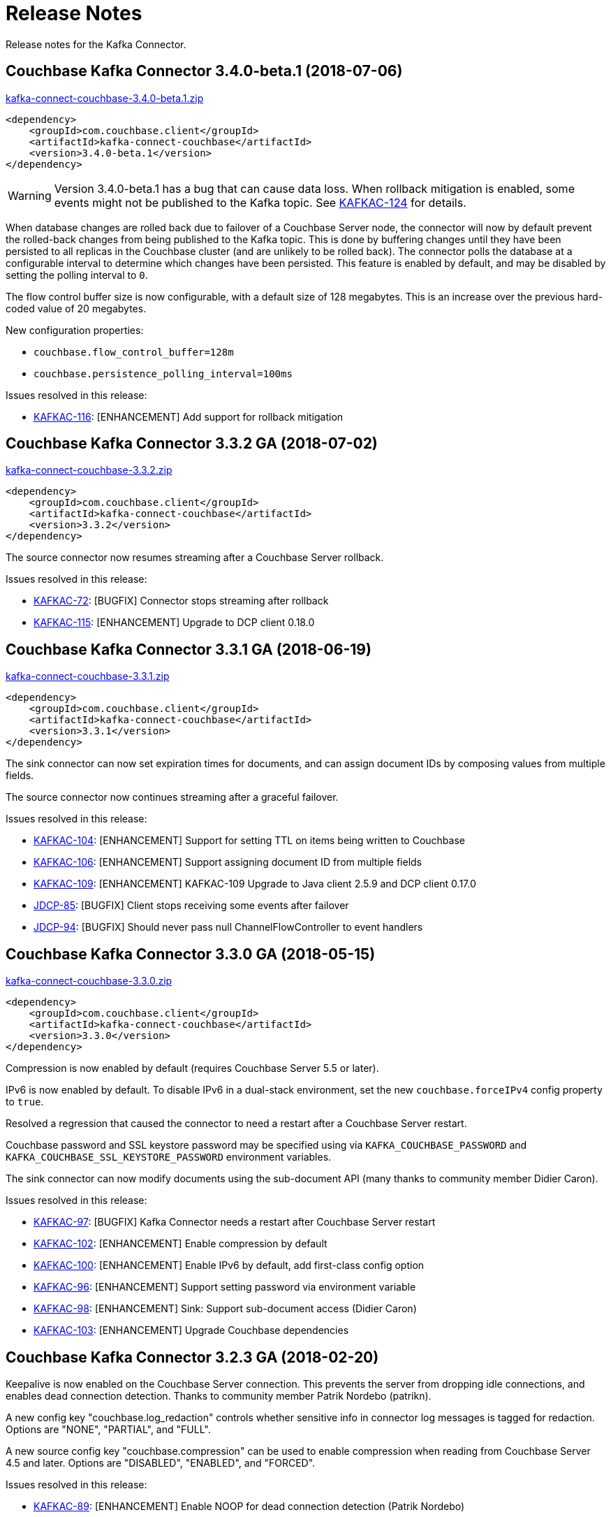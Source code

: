 = Release Notes

Release notes for the Kafka Connector.

== Couchbase Kafka Connector 3.4.0-beta.1 (2018-07-06)

http://packages.couchbase.com/clients/kafka/3.4.0-beta.1/kafka-connect-couchbase-3.4.0-beta.1.zip[kafka-connect-couchbase-3.4.0-beta.1.zip]

[source,xml]
----
<dependency>
    <groupId>com.couchbase.client</groupId>
    <artifactId>kafka-connect-couchbase</artifactId>
    <version>3.4.0-beta.1</version>
</dependency>
----

WARNING: Version 3.4.0-beta.1 has a bug that can cause data loss. When rollback mitigation is enabled, some events might not be published to the Kafka topic.
See https://issues.couchbase.com/browse/KAFKAC-124[KAFKAC-124] for details.

When database changes are rolled back due to failover of a Couchbase Server node, the connector will now by default prevent the rolled-back changes from being published to the Kafka topic.
This is done by buffering changes until they have been persisted to all replicas in the Couchbase cluster (and are unlikely to be rolled back).
The connector polls the database at a configurable interval to determine which changes have been persisted.
This feature is enabled by default, and may be disabled by setting the polling interval to `0`.

The flow control buffer size is now configurable, with a default size of 128 megabytes.
This is an increase over the previous hard-coded value of 20 megabytes.

New configuration properties:

* `couchbase.flow_control_buffer=128m`
* `couchbase.persistence_polling_interval=100ms`

Issues resolved in this release:

* https://issues.couchbase.com/browse/KAFKAC-116[KAFKAC-116]: [ENHANCEMENT] Add support for rollback mitigation

== Couchbase Kafka Connector 3.3.2 GA (2018-07-02)

http://packages.couchbase.com/clients/kafka/3.3.2/kafka-connect-couchbase-3.3.2.zip[kafka-connect-couchbase-3.3.2.zip]

[source,xml]
----
<dependency>
    <groupId>com.couchbase.client</groupId>
    <artifactId>kafka-connect-couchbase</artifactId>
    <version>3.3.2</version>
</dependency>
----

The source connector now resumes streaming after a Couchbase Server rollback.

Issues resolved in this release:

* https://issues.couchbase.com/browse/KAFKAC-72[KAFKAC-72]: [BUGFIX] Connector stops streaming after rollback
* https://issues.couchbase.com/browse/KAFKAC-115[KAFKAC-115]: [ENHANCEMENT] Upgrade to DCP client 0.18.0

== Couchbase Kafka Connector 3.3.1 GA (2018-06-19)

http://packages.couchbase.com/clients/kafka/3.3.1/kafka-connect-couchbase-3.3.1.zip[kafka-connect-couchbase-3.3.1.zip]

[source,xml]
----
<dependency>
    <groupId>com.couchbase.client</groupId>
    <artifactId>kafka-connect-couchbase</artifactId>
    <version>3.3.1</version>
</dependency>
----

The sink connector can now set expiration times for documents, and can assign document IDs by composing values from multiple fields.

The source connector now continues streaming after a graceful failover.

Issues resolved in this release:

* https://issues.couchbase.com/browse/KAFKAC-104[KAFKAC-104]: [ENHANCEMENT] Support for setting TTL on items being written to Couchbase
* https://issues.couchbase.com/browse/KAFKAC-106[KAFKAC-106]: [ENHANCEMENT] Support assigning document ID from multiple fields
* https://issues.couchbase.com/browse/KAFKAC-109[KAFKAC-109]: [ENHANCEMENT] KAFKAC-109 Upgrade to Java client 2.5.9 and DCP client 0.17.0
* https://issues.couchbase.com/browse/JDCP-85[JDCP-85]: [BUGFIX] Client stops receiving some events after failover
* https://issues.couchbase.com/browse/JDCP-94[JDCP-94]: [BUGFIX] Should never pass null ChannelFlowController to event handlers

== Couchbase Kafka Connector 3.3.0 GA (2018-05-15)

http://packages.couchbase.com/clients/kafka/3.3.0/kafka-connect-couchbase-3.3.0.zip[kafka-connect-couchbase-3.3.0.zip]

[source,xml]
----
<dependency>
    <groupId>com.couchbase.client</groupId>
    <artifactId>kafka-connect-couchbase</artifactId>
    <version>3.3.0</version>
</dependency>
----

Compression is now enabled by default (requires Couchbase Server 5.5 or later).

IPv6 is now enabled by default. To disable IPv6 in a dual-stack environment, set the new `couchbase.forceIPv4` config property to `true`.

Resolved a regression that caused the connector to need a restart after a Couchbase Server restart.

Couchbase password and SSL keystore password may be specified using via `KAFKA_COUCHBASE_PASSWORD` and `KAFKA_COUCHBASE_SSL_KEYSTORE_PASSWORD` environment variables.

The sink connector can now modify documents using the sub-document API (many thanks to community member Didier Caron).

Issues resolved in this release:

* https://issues.couchbase.com/browse/KAFKAC-97[KAFKAC-97]: [BUGFIX] Kafka Connector needs a restart after Couchbase Server restart
* https://issues.couchbase.com/browse/KAFKAC-102[KAFKAC-102]: [ENHANCEMENT] Enable compression by default
* https://issues.couchbase.com/browse/KAFKAC-100[KAFKAC-100]: [ENHANCEMENT] Enable IPv6 by default, add first-class config option
* https://issues.couchbase.com/browse/KAFKAC-96[KAFKAC-96]: [ENHANCEMENT] Support setting password via environment variable
* https://issues.couchbase.com/browse/KAFKAC-98[KAFKAC-98]: [ENHANCEMENT] Sink: Support sub-document access (Didier Caron)
* https://issues.couchbase.com/browse/KAFKAC-103[KAFKAC-103]: [ENHANCEMENT] Upgrade Couchbase dependencies

== Couchbase Kafka Connector 3.2.3 GA (2018-02-20)

Keepalive is now enabled on the Couchbase Server connection.
This prevents the server from dropping idle connections, and enables dead connection detection.
Thanks to community member Patrik Nordebo (patrikn).

A new config key "couchbase.log_redaction" controls whether sensitive info in connector log messages is tagged for redaction.
Options are "NONE", "PARTIAL", and "FULL".

A new source config key "couchbase.compression" can be used to enable compression when reading from Couchbase Server 4.5 and later.
Options are "DISABLED", "ENABLED", and "FORCED".

Issues resolved in this release:

* https://issues.couchbase.com/browse/KAFKAC-89[KAFKAC-89]: [ENHANCEMENT] Enable NOOP for dead connection detection (Patrik Nordebo)
* https://issues.couchbase.com/browse/KAFKAC-82[KAFKAC-82]: [FEATURE] Implement log redaction for Kafka Connector
* https://issues.couchbase.com/browse/KAFKAC-90[KAFKAC-90]: [FEATURE] Source: Add config settings to enable compression

[source,xml]
----
<dependency>
    <groupId>com.couchbase.client</groupId>
    <artifactId>kafka-connect-couchbase</artifactId>
    <version>3.2.3</version>
</dependency>
----

http://packages.couchbase.com/clients/kafka/3.2.3/kafka-connect-couchbase-3.2.3.zip[kafka-connect-couchbase-3.2.3.zip]

== Couchbase Kafka Connector 3.2.2 GA (19 December 2017)

The source connector now does a better job of reporting abnormal termination.
Thanks to community member p_mx (tiny1990).

A new config key "couchbase.stream_from" lets you tell the source connector when in Couchbase history to start streaming from.
Options are "BEGINNING", "NOW", "SAVED_OFFSET_OR_BEGINNING", and "SAVED_OFFSET_OR_NOW".

When the sink connector receives a Kafka message with a null value, it now deletes the Couchbase document whose ID matches the Kafka message key.
(Previous versions would terminate when a null value was encountered.)

You can now specify durability requirements for the sink connector's write operations via two new config keys:
"couchbase.durability.persist_to" and "couchbase.durability.replicate_to".

Issues resolved in this release:

* https://issues.couchbase.com/browse/KAFKAC-84[KAFKAC-84]: [FEATURE] Sink: Allow setting durability requirements for Couchbase writes
* https://issues.couchbase.com/browse/KAFKAC-85[KAFKAC-85]: [FEATURE] Sink: Support deletion
* https://issues.couchbase.com/browse/KAFKAC-86[KAFKAC-86]: [FEATURE] Source: Restart from a given state / offset

[source,xml]
----
<dependency>
    <groupId>com.couchbase.client</groupId>
    <artifactId>kafka-connect-couchbase</artifactId>
    <version>3.2.2</version>
</dependency>
----

http://packages.couchbase.com/clients/kafka/3.2.2/kafka-connect-couchbase-3.2.2.zip[kafka-connect-couchbase-3.2.2.zip]

== Couchbase Kafka Connector 3.2.1 GA (8 November 2017)

Fixes a regression in 3.2.0 that prevented the sink connector from working.

Issues resolved in this release:

* https://issues.couchbase.com/browse/KAFKAC-83[KAFKAC-83]: [BUGFIX] Sink connector fails due to UnsupportedOperationException in JsonBinaryTranscoder.newDocument.
* https://issues.couchbase.com/browse/KAFKAC-81[KAFKAC-81]: [ENHANCEMENT] Document how to customize source handler

[source,xml]
----
<dependency>
    <groupId>com.couchbase.client</groupId>
    <artifactId>kafka-connect-couchbase</artifactId>
    <version>3.2.1</version>
</dependency>
----

http://packages.couchbase.com/clients/kafka/3.2.1/kafka-connect-couchbase-3.2.1.zip[kafka-connect-couchbase-3.2.1.zip]

== Couchbase Kafka Connector 3.2.0 GA (17 October 2017)

The sink connector is now officially supported.

Multiple source connector instances reading from the same Couchbase bucket can now manage their state independently.
To enable this feature, assign a unique name to each connector and set the new config property `compat.connector_name_in_offsets` to `true`.

The source connector has a new, more flexible `SourceHandler` extension point intended to replace the `Converter` interface.
By providing a custom `SourceHandler`, a developer can filter events, route messages to a topic other than the configured default topic, and control the format of the Kafka message.

The default Kafka message format now includes `bucket` and `vBucketUuid` fields, which may be used along with the `partition` (vBucketID) and `bySeqno` fields to construct a Couchbase MutationToken.

The sink connector now allows the Couchbase document ID to come from a field of the document.
This feature is controlled by two new config properties, `couchbase.document.id` and `couchbase.remove.document.id`.

The Couchbase client libraries are upgraded to the latest versions, with performance enhancements and other improvements for Couchbase Server 5.0.

The following classes are scheduled for removal in version 4.0.0 of the connector:

* `com.couchbase.connect.kafka.converter.Converter` - Deprecated in favor of `SourceHandler`.
* `com.couchbase.connect.kafka.converter.SchemaConverter` - Deprecated in favor of `DefaultSchemaSourceHandler`.

Issues resolved in this release:

* https://issues.couchbase.com/browse/KAFKAC-69[KAFKAC-69]: [FEATURE] Allow Source connector to split DCP stream and write into separate topics.
* https://issues.couchbase.com/browse/KAFKAC-70[KAFKAC-70]: [FEATURE] Allow using connector name in offset storage namespace
* https://issues.couchbase.com/browse/KAFKAC-77[KAFKAC-77]: [FEATURE] Allow setting document ID from message field.
* https://issues.couchbase.com/browse/KAFKAC-78[KAFKAC-78]: [ENHANCEMENT] Upgrade Couchbase java-client to version 2.5.1, dcp-client to version 0.12.0
* https://issues.couchbase.com/browse/KAFKAC-79[KAFKAC-79]: [ENHANCEMENT] Use custom doc transcoder to reduce memory copies.
* https://issues.couchbase.com/browse/KAFKAC-80[KAFKAC-80]: [FEATURE] MutationToken Enabled in Kafka Connector to N1QL at plus.

[source,xml]
----
<dependency>
    <groupId>com.couchbase.client</groupId>
    <artifactId>kafka-connect-couchbase</artifactId>
    <version>3.2.0</version>
</dependency>
----

http://packages.couchbase.com/clients/kafka/3.2.0/kafka-connect-couchbase-3.2.0.zip[kafka-connect-couchbase-3.2.0.zip]

== Couchbase Kafka Connector 3.1.3 GA (31 May 2017)

Version 3.1.3 is maintenance release.

* https://issues.couchbase.com/browse/KAFKAC-71[KAFKAC-71]: Support for RBAC credentials on Couchbase Server 5+.
Java DCP Client updated to 0.10.0.

[source,xml]
----
<dependency>
    <groupId>com.couchbase.client</groupId>
    <artifactId>kafka-connect-couchbase</artifactId>
    <version>3.1.3</version>
</dependency>
----

http://packages.couchbase.com/clients/kafka/3.1.3/kafka-connect-couchbase-3.1.3.zip[kafka-connect-couchbase-3.1.3.zip]

== Couchbase Kafka Connector 3.1.2 GA (14 March 2017)

Version 3.1.2 is maintenance release.

* https://issues.couchbase.com/browse/KAFKAC-66[KAFKAC-66]: On backfilling from large bucket, it is possible to get OOM when internal queue is not drained quickly enough to relay the data into Kafka.

http://packages.couchbase.com/clients/kafka/3.1.2/kafka-connect-couchbase-3.1.2.zip[kafka-connect-couchbase-3.1.2.zip]

== Couchbase Kafka Connector 3.1.1 GA (21 February 2017)

Version 3.1.1 is maintenance release. It contains fixes for resuming DCP streams after restart.

* https://issues.couchbase.com/browse/KAFKAC-56[KAFKAC-56]: Session state might be left partially initialized, which leads to rolling back to sequence number zero (0) and starting from the beginning (duplicating events in Kafka topic).

http://packages.couchbase.com/clients/kafka/3.1.1/kafka-connect-couchbase-3.1.1.zip[kafka-connect-couchbase-3.1.1.zip]

== Couchbase Kafka Connector 3.1.0 GA (03 January 2017)

Version 3.1.0 is GA release.

* https://issues.couchbase.com/browse/KAFKAC-55[KAFKAC-55]: Sink Connector support

http://packages.couchbase.com/clients/kafka/3.1.0/kafka-connect-couchbase-3.1.0.zip[kafka-connect-couchbase-3.1.0.zip]

== Couchbase Kafka Connector 3.0.0 GA (14 December 2016)

Version 3.0.0 is GA release.
It brings documentation update.

http://packages.couchbase.com/clients/kafka/3.0.0/kafka-connect-couchbase-3.0.0.zip[kafka-connect-couchbase-3.0.0.zip]

== Couchbase Kafka Connector 3.0.0 BETA (22 November 2016)

Version 3.0.0-BETA is pre-release version of the 3.0.0.
It brings documentation update, feature enhancements and bug fixes

* https://issues.couchbase.com/browse/KAFKAC-52[KAFKAC-52]: Support for SSL connections
* Update dependencies: dcp-client to 0.7.0, and confluent libraries up to versions shipped with 3.1.1
* Cleanup various configuration workarounds for platform 3.0

http://packages.couchbase.com/clients/kafka/3.0.0-BETA/kafka-connect-couchbase-3.0.0-BETA.zip[kafka-connect-couchbase-3.0.0-BETA.zip]

== Couchbase Kafka Connector 3.0.0 DP4 (5 November 2016)

Version 3.0.0-DP4 is the fourth developer preview of the 3.0.x series.

* https://issues.couchbase.com/browse/KAFKAC-54[KAFKAC-54]: Create example of using in Kafka Stream to process events from Couchbase
* Rename internal classes, and make configuration more consistent with other connectors (e.g. instead of timeout_ms, use timeout.ms)
* Allow to override internal convertor into SourceRecord, and allow to inject Filter class to skip events before writing into Kafka

http://packages.couchbase.com/clients/kafka/3.0.0-DP4/kafka-connect-couchbase-3.0.0-DP4.zip[kafka-connect-couchbase-3.0.0-DP4.zip]

== Couchbase Kafka Connector 3.0.0 DP3 (20 October 2016)

Version 3.0.0-DP3 is the third developer preview of the 3.0.x series.
It implements new features and also includes bug fixes to previous release.

* https://issues.couchbase.com/browse/KAFKAC-50[KAFKAC-50]: Allow to buffer DCP snapshots for consistent writes.
* https://issues.couchbase.com/browse/KAFKAC-51[KAFKAC-51]: Specify key for SourceRecord.
Allows to use multiple Kafka partitions.
* https://issues.couchbase.com/browse/KAFKAC-53[KAFKAC-53]: Node-aware distribution of partitions for Tasks.
Reduces amount of resources allocated on the server.

http://packages.couchbase.com/clients/kafka/3.0.0-DP3/kafka-connect-couchbase-3.0.0-DP3.zip[kafka-connect-couchbase-3.0.0-DP3.zip]

== Couchbase Kafka Connector 3.0.0 DP2 (24 September 2016)

Version 3.0.0-DP2 is the second developer preview of the 3.0.x series.
It improves configuration.
And now can maintain replication state, which allow to resume transmission.

http://packages.couchbase.com/clients/kafka/3.0.0-DP2/kafka-connect-couchbase-3.0.0-DP2.zip[kafka-connect-couchbase-3.0.0-DP2.zip]

== Couchbase Kafka Connector 3.0.0 DP1 (6 September 2016)

Version 3.0.0-DP1 is the first developer preview of the 3.0.x series.

http://packages.couchbase.com/clients/kafka/3.0.0-DP1/kafka-connect-couchbase-3.0.0-DP1.zip[kafka-connect-couchbase-3.0.0-DP1.zip]

*Parent topic:* xref:index.adoc[Kafka Connector]

*Previous topic:* xref:streams-sample.adoc[Couchbase Sample with Kafka Streams]

